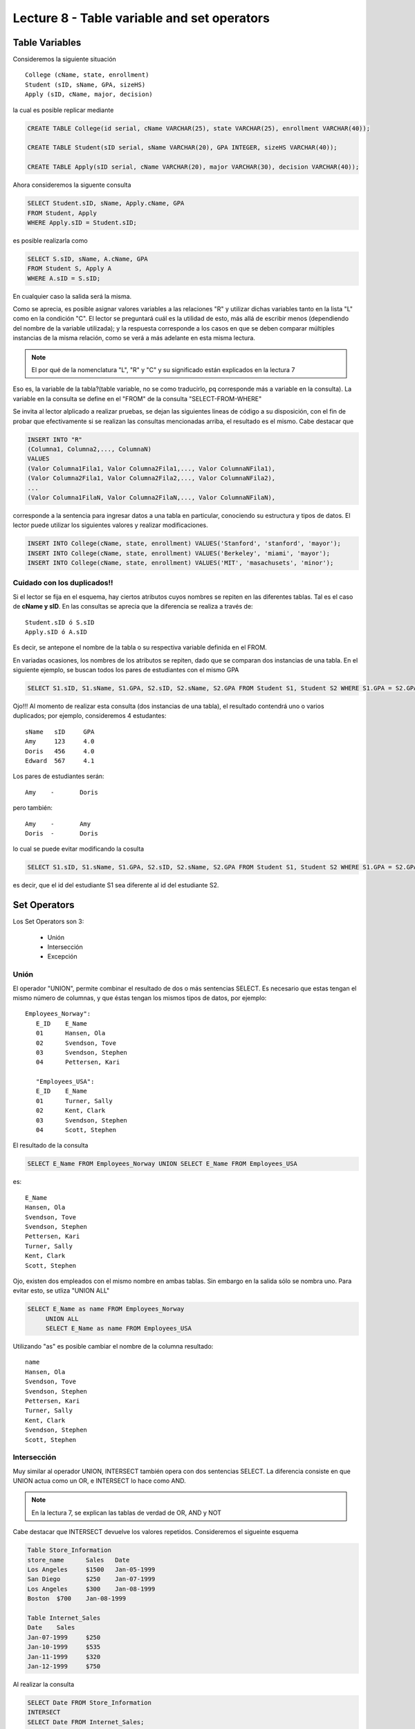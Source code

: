 Lecture 8 - Table variable and set operators
--------------------------------------------
.. role:: sql(code)
   :language: sql
   :class: highlight

Table Variables
~~~~~~~~~~~~~~~

.. index:: Table Variables

Consideremos la siguiente situación ::

        College (cName, state, enrollment)
        Student (sID, sName, GPA, sizeHS)
        Apply (sID, cName, major, decision)

la cual es posible replicar mediante

.. code-block:: sql
   
 CREATE TABLE College(id serial, cName VARCHAR(25), state VARCHAR(25), enrollment VARCHAR(40));

 CREATE TABLE Student(sID serial, sName VARCHAR(20), GPA INTEGER, sizeHS VARCHAR(40));

 CREATE TABLE Apply(sID serial, cName VARCHAR(20), major VARCHAR(30), decision VARCHAR(40));


Ahora consideremos la siguente consulta

.. code-block:: sql
        
        SELECT Student.sID, sName, Apply.cName, GPA
        FROM Student, Apply
        WHERE Apply.sID = Student.sID;

es posible realizarla como

.. code-block:: sql

        SELECT S.sID, sName, A.cName, GPA
        FROM Student S, Apply A
        WHERE A.sID = S.sID;

En cualquier caso la salida será la misma.

Como se aprecia, es posible asignar valores variables a las relaciones "R" y utilizar dichas variables tanto en la lista "L" como en la 
condición "C". El lector se preguntará cuál es la utilidad de esto, más allá de escribir menos (dependiendo del nombre de la variable
utilizada); y la respuesta corresponde a los casos en que se deben comparar múltiples instancias de la misma relación, como se verá a más 
adelante en esta misma lectura.

.. note::
   El por qué de la nomenclatura "L", "R" y "C" y su significado están explicados en la lectura 7


Eso es, la variable de la tabla?(table variable, no se como traducirlo, pq corresponde más a variable en la consulta).
La variable en la consulta se define en el "FROM" de la consulta "SELECT-FROM-WHERE"


Se invita al lector alplicado a realizar pruebas, se dejan las siguientes lineas de código a su disposición, con el fin de
probar que efectivamente si se realizan las consultas mencionadas arriba, el resultado es el mismo. Cabe destacar que 

.. code-block:: sql

        INSERT INTO "R"
        (Columna1, Columna2,..., ColumnaN)
        VALUES
        (Valor Columna1Fila1, Valor Columna2Fila1,..., Valor ColumnaNFila1),
        (Valor Columna2Fila1, Valor Columna2Fila2,..., Valor ColumnaNFila2),
        ...
        (Valor Columna1FilaN, Valor Columna2FilaN,..., Valor ColumnaNFilaN),

corresponde a la sentencia para ingresar datos a una tabla en particular, conociendo su estructura y tipos de datos.
El lector puede utilizar los  siguientes valores y realizar modificaciones.

.. code-block:: sql

 INSERT INTO College(cName, state, enrollment) VALUES('Stanford', 'stanford', 'mayor');
 INSERT INTO College(cName, state, enrollment) VALUES('Berkeley', 'miami', 'mayor');
 INSERT INTO College(cName, state, enrollment) VALUES('MIT', 'masachusets', 'minor');

============================
Cuidado con los duplicados!!
============================

Si el lector se fija en el esquema, hay ciertos atributos cuyos nombres se repiten
en las diferentes tablas. Tal es el caso de
**cName y sID**. En las consultas se aprecia que la diferencia se realiza a través de::

        Student.sID ó S.sID
        Apply.sID ó A.sID

Es decir, se antepone el nombre de la tabla o su respectiva variable definida en el FROM.

En variadas ocasiones, los nombres de los atributos se repiten, dado que se comparan
dos instancias de una tabla. En el siguiente ejemplo, se buscan
todos los pares de estudiantes con el mismo GPA

.. code-block:: sql

   SELECT S1.sID, S1.sName, S1.GPA, S2.sID, S2.sName, S2.GPA FROM Student S1, Student S2 WHERE S1.GPA = S2.GPA

Ojo!!! Al momento de realizar esta consulta (dos instancias de una tabla),
el resultado contendrá uno o varios duplicados; por ejemplo, consideremos
4 estudantes::

        sName   sID     GPA
        Amy     123     4.0
        Doris   456     4.0
        Edward  567     4.1

Los pares de estudiantes serán::

         Amy    -       Doris

pero también::

         Amy    -       Amy
         Doris  -       Doris

lo cual se puede evitar modificando la cosulta

.. code-block:: sql

   SELECT S1.sID, S1.sName, S1.GPA, S2.sID, S2.sName, S2.GPA FROM Student S1, Student S2 WHERE S1.GPA = S2.GPA and S1.sID <> S2.sID

es decir, que el id del estudiante S1 sea diferente al id del estudiante S2.

Set Operators
~~~~~~~~~~~~~~~

.. index:: Set Operators

Los Set Operators son 3:

  * Unión
  * Intersección
  * Excepción

=====
Unión
=====

El operador "UNION", permite combinar el resultado de dos o más sentencias SELECT.
Es necesario que estas tengan el mismo número de columnas, y que
éstas tengan los mismos tipos de datos, por ejemplo::

     Employees_Norway":
        E_ID    E_Name
        01      Hansen, Ola
        02      Svendson, Tove
        03      Svendson, Stephen
        04      Pettersen, Kari

        "Employees_USA":
        E_ID    E_Name
        01      Turner, Sally
        02      Kent, Clark
        03      Svendson, Stephen
        04      Scott, Stephen

El resultado de la consulta

.. code-block:: sql

   SELECT E_Name FROM Employees_Norway UNION SELECT E_Name FROM Employees_USA


es::

        E_Name
        Hansen, Ola
        Svendson, Tove
        Svendson, Stephen
        Pettersen, Kari
        Turner, Sally
        Kent, Clark
        Scott, Stephen


Ojo, existen dos empleados con el mismo nombre en ambas tablas. Sin embargo en la
salida sólo se nombra uno. Para evitar esto, se utliza "UNION ALL"

.. code-block:: sql

   SELECT E_Name as name FROM Employees_Norway
        UNION ALL
        SELECT E_Name as name FROM Employees_USA

Utilizando "as" es posible cambiar el nombre de la columna resultado::

        name
        Hansen, Ola
        Svendson, Tove
        Svendson, Stephen
        Pettersen, Kari
        Turner, Sally
        Kent, Clark
        Svendson, Stephen
        Scott, Stephen



============
Intersección
============

Muy similar al operador UNION, INTERSECT también opera con dos sentencias SELECT. La diferencia consiste en que UNION actua como un OR, e INTERSECT
lo hace como AND.

.. note::
   En la lectura 7, se explican las tablas de verdad de OR, AND y NOT

Cabe destacar que INTERSECT devuelve los valores repetidos. Consideremos el sigueinte esquema

.. code-block:: sql

        Table Store_Information
        store_name      Sales   Date
        Los Angeles     $1500   Jan-05-1999
        San Diego       $250    Jan-07-1999
        Los Angeles     $300    Jan-08-1999
        Boston  $700    Jan-08-1999

        Table Internet_Sales
        Date    Sales
        Jan-07-1999     $250
        Jan-10-1999     $535
        Jan-11-1999     $320
        Jan-12-1999     $750


Al realizar la consulta 

.. code-block:: sql

        SELECT Date FROM Store_Information
        INTERSECT
        SELECT Date FROM Internet_Sales;

Su resultado esperado es

.. code-block:: sql

        Date
        Jan-07-1999

.. note::

        Sólo se intesectan las columnas del mismo tipo de datos, ojo con eso.

Los pasos necesarios para la creación de esta situación son:

.. code-block:: sql

    CREATE TABLE Store_Information
        (
     id int auto_increment primary key, 
     store_name varchar(20), 
     Sales integer,
     Date date
    );

        

    CREATE TABLE Internet_Sales
        (
     id int auto_increment primary key, 
     Date date,
     Sales integer
    );


y los pasos necesarios para llenar estas tablas son:

.. code-block:: sql

        INSERT INTO Store_Information
        (store_name, Sales, Date)
        VALUES
        ('Los Angeles', 1500, '1999-01-05'),
        ('San Diego', 250, '1999-01-07'),
        ('Los Angeles', 300, '1999-01-08');
        

        INSERT INTO Internet_Sales
        (Date, Sales)
        VALUES
        ('1999-01-07', 250),
        ('1999-01-10', 535),
        ('1999-01-11', 320),
        ('1999-01-12', 750);



Duda: agrgar lo de que ciertos motores de bases de datos no soportan este operador(buscar cuales en particular y nombrarlos),
pero que puede escribirse como otra consulta (agregarla)

=========
Excepción
=========

Similar a los operadores anteriores, su estructura se compone de dos o más sentencias SELECT, y el operador EXCEPT. Es equivalente a la diferencia
en el álgebra relacional.

Utilizando la situación ya descrita en el ejemplo anterior, y realizando la siguiente consulta

.. code-block:: sql

        SELECT Date FROM Store_Information
        EXCEPT
        SELECT Date FROM Internet_Sales;

Su resultado esperado es

.. code-block:: sql

        Date
        Jan-10-1999
        Jan-11-1999
        Jan-12-1999

es decir los resultados no repetidos en ambas columnas.

Duda: agregar lo de que ciertos motores de bases de datos no soportan este operador(buscar cuales en particular y nombrarlos),
pero que puede escribirse como otra consulta (agregarla)

